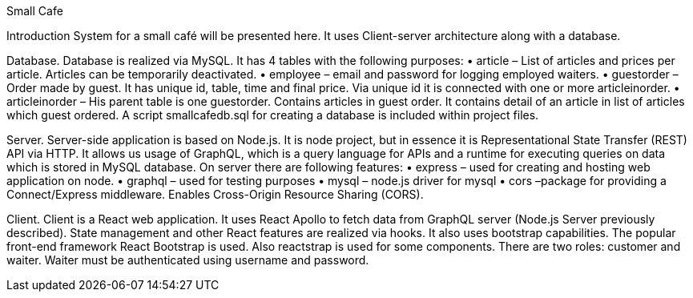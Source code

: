Small Cafe

Introduction
System for a small café will be presented here. It uses Client-server architecture along with a database.  

Database.
Database is realized via MySQL. It has 4 tables with the following purposes:
•	article – List of articles and prices per article. Articles can be temporarily deactivated.
•	employee – email and password for logging employed waiters.
•	guestorder – Order made by guest. It has unique id, table, time and final price. Via unique id it is connected with one or more articleinorder.
•	articleinorder – His parent table is one guestorder. Contains articles in guest order. It contains detail of an article in list of articles which guest ordered.
A script smallcafedb.sql  for creating a database is included within project files.

Server.
Server-side application is based on Node.js. It is node project, but in essence it is Representational State Transfer (REST) API via HTTP. It allows us usage of GraphQL, which is a query language for APIs and a runtime for executing queries on data which is stored in MySQL database. On server there are following features:
•	express – used for creating and hosting web application on node.
•	graphql – used for testing purposes
•	mysql – node.js driver for mysql
•	cors –package for providing a Connect/Express middleware. Enables Cross-Origin Resource Sharing (CORS).

Client.
Client is a React web application. It uses React Apollo to fetch data from GraphQL server (Node.js Server previously described). State management and other React features are realized via hooks. It also uses bootstrap capabilities. The popular front-end framework React Bootstrap is used. Also reactstrap is used for some components.
There are two roles: customer and waiter. Waiter must be authenticated using username and password.
